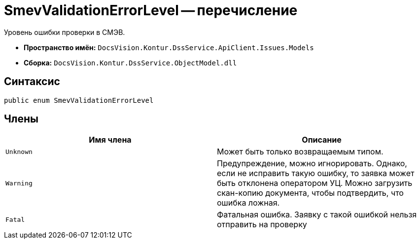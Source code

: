 = SmevValidationErrorLevel -- перечисление

Уровень ошибки проверки в СМЭВ.

* *Пространство имён:* `DocsVision.Kontur.DssService.ApiClient.Issues.Models`
* *Сборка:* `DocsVision.Kontur.DssService.ObjectModel.dll`

== Синтаксис

[source,csharp]
----
public enum SmevValidationErrorLevel
----

== Члены

[cols=",",options="header"]
|===
|Имя члена |Описание

|`Unknown`
|Может быть только возвращаемым типом.

|`Warning`
|Предупреждение, можно игнорировать. Однако, если не исправить такую ошибку, то заявка может быть отклонена оператором УЦ. Можно загрузить скан-копию документа, чтобы подтвердить, что ошибка ложная.

|`Fatal`
|Фатальная ошибка. Заявку с такой ошибкой нельзя отправить на проверку

|===

